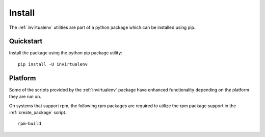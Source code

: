 
Install
*******

The :ref:`invirtualenv` utilities are part of a python package which can be
installed using pip.

Quickstart
==========

Install the package using the python pip package utility::

    pip install -U invirtualenv


Platform
========

Some of the scripts provided by the :ref:`invirtualenv` package have enhanced
functionality depending on the platform they are run on.

On systems that support rpm, the following rpm packages are required to utilize
the rpm package support in the :ref:`create_package` script.::

    rpm-build

